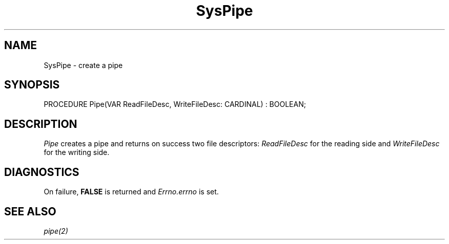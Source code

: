 .\" ---------------------------------------------------------------------------
.\" Ulm's Modula-2 System Documentation
.\" Copyright (C) 1983-1997 by University of Ulm, SAI, 89069 Ulm, Germany
.\" ---------------------------------------------------------------------------
.TH SysPipe 3 "Ulm's Modula-2 System"
.SH NAME
SysPipe \- create a pipe
.SH SYNOPSIS
.Pg
PROCEDURE Pipe(VAR ReadFileDesc, WriteFileDesc: CARDINAL) : BOOLEAN;
.Pe
.SH DESCRIPTION
.I Pipe
creates a pipe and returns on success two file descriptors:
\fIReadFileDesc\fP for the reading side and
\fIWriteFileDesc\fP for the writing side.
.SH DIAGNOSTICS
On failure, \fBFALSE\fP is returned and \fIErrno.errno\fP is set.
.SH "SEE ALSO"
\fIpipe(2)\fP
.\" ---------------------------------------------------------------------------
.\" $Id: SysPipe.3,v 1.1 1997/02/26 10:22:11 borchert Exp $
.\" ---------------------------------------------------------------------------
.\" $Log: SysPipe.3,v $
.\" Revision 1.1  1997/02/26  10:22:11  borchert
.\" Initial revision
.\"
.\" ---------------------------------------------------------------------------
